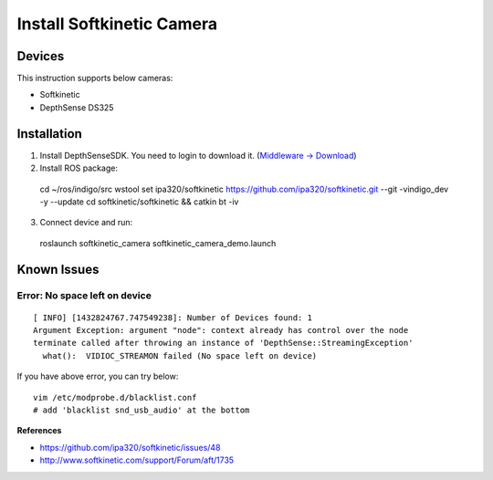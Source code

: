 Install Softkinetic Camera
==========================


Devices
-------

This instruction supports below cameras:

- Softkinetic
- DepthSense DS325


Installation
------------

1. Install DepthSenseSDK. You need to login to download it.  (`Middleware -> Download <http://www.softkinetic.com/>`_)
2. Install ROS package::

  cd ~/ros/indigo/src
  wstool set ipa320/softkinetic https://github.com/ipa320/softkinetic.git --git -vindigo_dev -y --update
  cd softkinetic/softkinetic && catkin bt -iv

3. Connect device and run::

  roslaunch softkinetic_camera softkinetic_camera_demo.launch


Known Issues
------------

Error: No space left on device
+++++++++++++++++++++++++++++++
::

  [ INFO] [1432824767.747549238]: Number of Devices found: 1
  Argument Exception: argument "node": context already has control over the node
  terminate called after throwing an instance of 'DepthSense::StreamingException'
    what():  VIDIOC_STREAMON failed (No space left on device)

If you have above error, you can try below::

  vim /etc/modprobe.d/blacklist.conf
  # add 'blacklist snd_usb_audio' at the bottom

**References**

- https://github.com/ipa320/softkinetic/issues/48
- http://www.softkinetic.com/support/Forum/aft/1735

